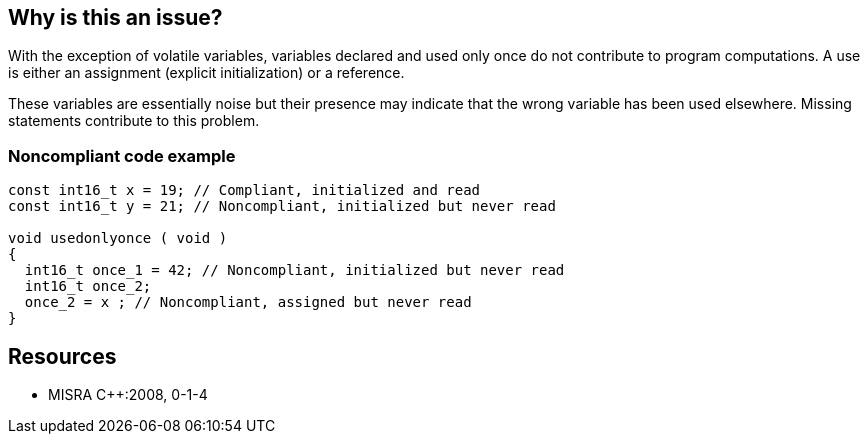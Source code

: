 == Why is this an issue?

With the exception of volatile variables, variables declared and used only once do not contribute to program computations. A use is either an assignment (explicit initialization) or a reference. 


These variables are essentially noise but their presence may indicate that the wrong variable has been used elsewhere. Missing statements contribute to this problem.


=== Noncompliant code example

[source,cpp]
----
const int16_t x = 19; // Compliant, initialized and read
const int16_t y = 21; // Noncompliant, initialized but never read

void usedonlyonce ( void )
{
  int16_t once_1 = 42; // Noncompliant, initialized but never read
  int16_t once_2;
  once_2 = x ; // Noncompliant, assigned but never read
}
----


== Resources

* MISRA {cpp}:2008, 0-1-4


ifdef::env-github,rspecator-view[]

'''
== Implementation Specification
(visible only on this page)

=== Message

Remove the unused variable "xxx".


'''
== Comments And Links
(visible only on this page)

=== duplicates: S1481

=== on 21 Oct 2014, 18:12:15 Ann Campbell wrote:
\[~samuel.mercier] you may want to take another look at the message. How is the user to interpret an issue flagged on a line like this:

``++int i = 0, j = 2, k=3;++``

endif::env-github,rspecator-view[]
